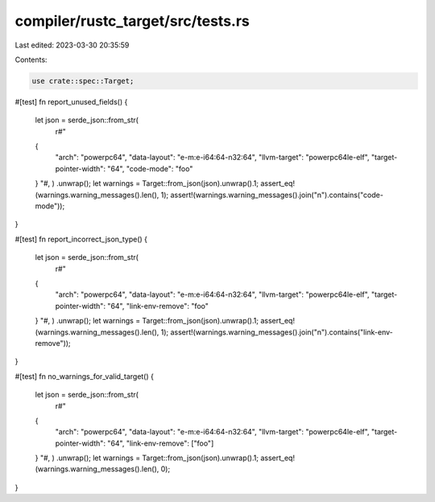 compiler/rustc_target/src/tests.rs
==================================

Last edited: 2023-03-30 20:35:59

Contents:

.. code-block:: rs

    use crate::spec::Target;

#[test]
fn report_unused_fields() {
    let json = serde_json::from_str(
        r#"
    {
        "arch": "powerpc64",
        "data-layout": "e-m:e-i64:64-n32:64",
        "llvm-target": "powerpc64le-elf",
        "target-pointer-width": "64",
        "code-mode": "foo"
    }
    "#,
    )
    .unwrap();
    let warnings = Target::from_json(json).unwrap().1;
    assert_eq!(warnings.warning_messages().len(), 1);
    assert!(warnings.warning_messages().join("\n").contains("code-mode"));
}

#[test]
fn report_incorrect_json_type() {
    let json = serde_json::from_str(
        r#"
    {
        "arch": "powerpc64",
        "data-layout": "e-m:e-i64:64-n32:64",
        "llvm-target": "powerpc64le-elf",
        "target-pointer-width": "64",
        "link-env-remove": "foo"
    }
    "#,
    )
    .unwrap();
    let warnings = Target::from_json(json).unwrap().1;
    assert_eq!(warnings.warning_messages().len(), 1);
    assert!(warnings.warning_messages().join("\n").contains("link-env-remove"));
}

#[test]
fn no_warnings_for_valid_target() {
    let json = serde_json::from_str(
        r#"
    {
        "arch": "powerpc64",
        "data-layout": "e-m:e-i64:64-n32:64",
        "llvm-target": "powerpc64le-elf",
        "target-pointer-width": "64",
        "link-env-remove": ["foo"]
    }
    "#,
    )
    .unwrap();
    let warnings = Target::from_json(json).unwrap().1;
    assert_eq!(warnings.warning_messages().len(), 0);
}


